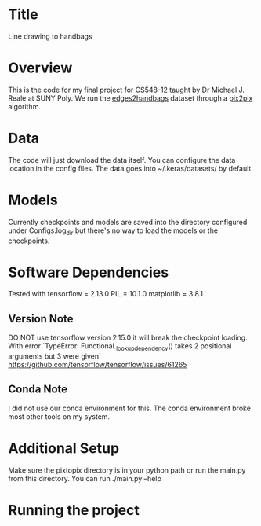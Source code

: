 * Title
Line drawing to handbags

* Overview
This is the code for my final project for CS548-12 taught by Dr Michael J. Reale at SUNY Poly. We run the [[https://efrosgans.eecs.berkeley.edu/pix2pix/datasets/][edges2handbags]] dataset through a [[https://www.tensorflow.org/tutorials/generative/pix2pix][pix2pix]] algorithm.

* Data
The code will just download the data itself. You can configure the data location in the config files. The data goes into ~/.keras/datasets/ by default.

* Models
Currently checkpoints and models are saved into the directory configured under Configs.log_dir but there's no way to load the models or the checkpoints.

* Software Dependencies
Tested with
tensorflow = 2.13.0
PIL = 10.1.0
matplotlib = 3.8.1
** Version Note
DO NOT use tensorflow version 2.15.0 it will break the checkpoint loading. With error
`TypeError: Functional._lookup_dependency() takes 2 positional arguments but 3 were given`
https://github.com/tensorflow/tensorflow/issues/61265
** Conda Note
I did not use our conda environment for this. The conda environment broke most other tools on my system.

* Additional Setup
Make sure the pixtopix directory is in your python path or run the main.py from this directory. You can run ./main.py --help

* Running the project
** 


